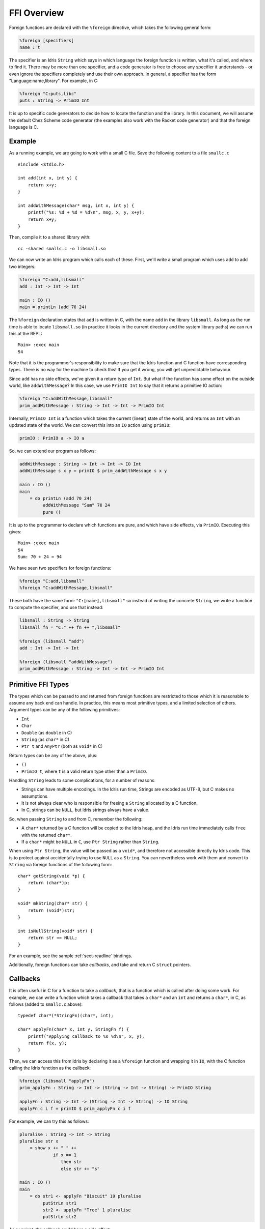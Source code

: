 ************
FFI Overview
************

Foreign functions are declared with the ``%foreign`` directive, which takes the
following general form:

.. code-block:: idris

    %foreign [specifiers]
    name : t

The specifier is an Idris ``String`` which says in which language the foreign
function is written, what it's called, and where to find it. There may be more
than one specifier, and a code generator is free to choose any specifier it
understands - or even ignore the specifiers completely and use their own
approach. In general, a specifier has the form "Language:name,library". For
example, in C:

.. code-block:: idris

    %foreign "C:puts,libc"
    puts : String -> PrimIO Int

It is up to specific code generators to decide how to locate the function and
the library. In this document, we will assume the default Chez Scheme code
generator (the examples also work with the Racket code generator) and that the
foreign language is C.

Example
-------

As a running example, we are going to work with a small C file. Save the
following content to a file ``smallc.c``

::

    #include <stdio.h>

    int add(int x, int y) {
        return x+y;
    }

    int addWithMessage(char* msg, int x, int y) {
        printf("%s: %d + %d = %d\n", msg, x, y, x+y);
        return x+y;
    }

Then, compile it to a shared library with::

    cc -shared smallc.c -o libsmall.so

We can now write an Idris program which calls each of these. First, we'll
write a small program which uses ``add`` to add two integers:

.. code-block:: idris

    %foreign "C:add,libsmall"
    add : Int -> Int -> Int
  
    main : IO ()
    main = printLn (add 70 24)

The ``%foreign`` declaration states that ``add`` is written in C, with the
name ``add`` in the library ``libsmall``. As long as the run time is able
to locate ``libsmall.so`` (in practice it looks in the current directory and
the system library paths) we can run this at the REPL:

::

    Main> :exec main
    94

Note that it is the programmer's responsibility to make sure that the
Idris function and C function have corresponding types. There is no way for
the machine to check this! If you get it wrong, you will get unpredictable
behaviour.

Since ``add`` has no side effects, we've given it a return type of ``Int``.
But what if the function has some effect on the outside world, like
``addWithMessage``? In this case, we use ``PrimIO Int`` to say that it
returns a primitive IO action:

.. code-block:: idris

    %foreign "C:addWithMessage,libsmall"
    prim_addWithMessage : String -> Int -> Int -> PrimIO Int

Internally, ``PrimIO Int`` is a function which takes the current (linear)
state of the world, and returns an ``Int`` with an updated state of the world.
We can convert this into an ``IO`` action using ``primIO``:

.. code-block:: idris

    primIO : PrimIO a -> IO a

So, we can extend our program as follows:

.. code-block:: idris

  addWithMessage : String -> Int -> Int -> IO Int
  addWithMessage s x y = primIO $ prim_addWithMessage s x y
  
  main : IO ()
  main
      = do printLn (add 70 24)
           addWithMessage "Sum" 70 24
           pure ()

It is up to the programmer to declare which functions are pure, and which have
side effects, via ``PrimIO``. Executing this gives:

::

    Main> :exec main
    94
    Sum: 70 + 24 = 94

We have seen two specifiers for foreign functions:

.. code-block:: idris

    %foreign "C:add,libsmall"
    %foreign "C:addWithMessage,libsmall"

These both have the same form: ``"C:[name],libsmall"`` so instead of writing
the concrete ``String``, we write a function to compute the specifier, and
use that instead:

.. code-block:: idris

    libsmall : String -> String
    libsmall fn = "C:" ++ fn ++ ",libsmall"

    %foreign (libsmall "add")
    add : Int -> Int -> Int

    %foreign (libsmall "addWithMessage")
    prim_addWithMessage : String -> Int -> Int -> PrimIO Int

.. _sect-ffi-string:

Primitive FFI Types
-------------------

The types which can be passed to and returned from foreign functions are
restricted to those which it is reasonable to assume any back end can handle.
In practice, this means most primitive types, and a limited selection of
others.  Argument types can be any of the following primitives:

* ``Int``
* ``Char``
* ``Double`` (as ``double`` in C)
* ``String`` (as ``char*`` in C)
* ``Ptr t`` and ``AnyPtr`` (both as ``void*`` in C)

Return types can be any of the above, plus:

* ``()``
* ``PrimIO t``, where ``t`` is a valid return type other than a ``PrimIO``.

Handling ``String`` leads to some complications, for a number of reasons:

* Strings can have multiple encodings. In the Idris run time, Strings are
  encoded as UTF-8, but C makes no assumptions.
* It is not always clear who is responsible for freeing a ``String`` allocated
  by a C function.
* In C, strings can be ``NULL``, but Idris strings always have a value.

So, when passing ``String`` to and from C, remember the following:

* A ``char*`` returned by a C function will be copied to the Idris heap, and
  the Idris run time immediately calls ``free`` with the returned ``char*``.
* If a ``char*`` might be ``NULL`` in ``C``, use ``Ptr String`` rather than
  ``String``.

When using ``Ptr String``, the value will be passed as a ``void*``, and
therefore not accessible directly by Idris code. This is to protect against
accidentally trying to use ``NULL`` as a ``String``. You can nevertheless
work with them and convert to ``String`` via foreign functions of the following
form:

::

    char* getString(void *p) {
        return (char*)p;
    }

    void* mkString(char* str) {
        return (void*)str;
    }

    int isNullString(void* str) {
        return str == NULL;
    }

For an example, see the sample :ref:`sect-readline` bindings.

Additionally, foreign functions can take *callbacks*, and take and return
C ``struct`` pointers.

.. _sect-callbacks:

Callbacks
---------

It is often useful in C for a function to take a *callback*, that is a function
which is called after doing some work. For example, we can write a function
which takes a callback that takes a ``char*`` and an ``int`` and returns a
``char*``, in C, as follows (added to ``smallc.c`` above):

::

    typedef char*(*StringFn)(char*, int);

    char* applyFn(char* x, int y, StringFn f) {
        printf("Applying callback to %s %d\n", x, y);
        return f(x, y);
    }

Then, we can access this from Idris by declaring it as a ``%foreign``
function and wrapping it in ``IO``, with the C function calling the Idris
function as the callback:

.. code-block:: idris

    %foreign (libsmall "applyFn")
    prim_applyFn : String -> Int -> (String -> Int -> String) -> PrimIO String
    
    applyFn : String -> Int -> (String -> Int -> String) -> IO String
    applyFn c i f = primIO $ prim_applyFn c i f

For example, we can try this as follows:

.. code-block:: idris

    pluralise : String -> Int -> String
    pluralise str x
        = show x ++ " " ++
                 if x == 1
                    then str
                    else str ++ "s"
    
    main : IO ()
    main
        = do str1 <- applyFn "Biscuit" 10 pluralise
             putStrLn str1
             str2 <- applyFn "Tree" 1 pluralise
             putStrLn str2

As a variant, the callback could have a side effect:

.. code-block:: idris

    %foreign (libsmall "applyFn")
    prim_applyFnIO : String -> Int -> (String -> Int -> PrimIO String) ->
                     PrimIO String
  
This is a little more fiddly to lift to an ``IO`` function, due to the callback,
but we can do so using ``toPrim : IO a -> PrimIO a``:
  
.. code-block:: idris

    applyFnIO : String -> Int -> (String -> Int -> IO String) -> IO String
    applyFnIO c i f = primIO $ prim_applyFnIO c i (\s, i => toPrim $ f s i)
  
For example, we can extend the above ``pluralise`` example to print a message
in the callback:

.. code-block:: idris

    pluralise : String -> Int -> IO String
    pluralise str x
        = do putStrLn "Pluralising"
             pure $ show x ++ " " ++
                    if x == 1
                       then str
                       else str ++ "s"
    
    main : IO ()
    main
        = do str1 <- applyFnIO "Biscuit" 10 pluralise
             putStrLn str1
             str2 <- applyFnIO "Tree" 1 pluralise
             putStrLn str2

Structs
-------

Many C APIs pass around more complex data structures, as a ``struct``.
We do not aim to be completely general in the C types we support, because
this will make it harder to write code which is portable across multiple
back ends. However, it is still often useful to be able to access a ``struct``
directly. For example, add the following to the top of ``smallc.c``, and
rebuild ``libsmall.so``:

::

    #include <stdlib.h>

    typedef struct {
        int x;
        int y;
    } point;

    point* mkPoint(int x, int y) {
        point* pt = malloc(sizeof(point));
        pt->x = x;
        pt->y = y;
        return pt;
    }

    void freePoint(point* pt) {
        free(pt);
    }

We can define a type for accessing ``point`` in Idris by importing
``System.FFI`` and using the ``Struct`` type, as follows:

.. code-block:: idris

    Point : Type
    Point = Struct "point" [("x", Int), ("y", Int)]
    
    %foreign (libsmall "mkPoint")
    mkPoint : Int -> Int -> Point
    
    %foreign (libsmall "freePoint")
    prim_freePoint : Point -> PrimIO ()
    
    freePoint : Point -> IO ()
    freePoint p = primIO $ prim_freePoint p

The ``Point`` type in Idris now corresponds to ``point*`` in C. Fields can
be read and written using the following, also from ``System.FFI``:

.. code-block:: idris

    getField : Struct s fs -> (n : String) ->
               FieldType n ty fs => ty
    setField : Struct s fs -> (n : String) ->
               FieldType n ty fs => ty -> IO ()

Notice that fields are accessed by name, and must be available in the
struct, given the constraint ``FieldType n ty fs``, which states that the
field named ``n`` has type ``ty`` in the structure fields ``fs``.
So, we can display a ``Point`` as follows by accessing the fields directly:

.. code-block:: idris

    showPoint : Point -> String
    showPoint pt
        = let x : Int = getField pt "x"
              y : Int = getField pt "y" in
              show (x, y)

And, as a complete example, we can initialise, update, display and
delete a ``Point`` as follows:

.. code-block:: idris

    main : IO ()
    main = do let pt = mkPoint 20 30
              setField pt "x" (the Int 40)
              putStrLn $ showPoint pt
              freePoint pt

The field types of a ``Struct`` can be any of the following:

* ``Int``
* ``Char``
* ``Double`` (``double`` in C)
* ``Ptr a`` or ``AnyPtr`` (``void*`` in C)
* Another ``Struct``, which is a pointer to a ``struct`` in C

Note that this doesn't include ``String`` or function types! This is primarily
because these aren't directly supported by the Chez back end. However, you can
use another pointer type and convert. For example, assuming you have, in C:

::

    typedef struct {
        char* name;
        point* pt;
    } namedpoint;

You can represent this in Idris as:

::

    NamedPoint : Type
    NamedPoint 
        = Struct "namedpoint" 
                   [("name", Ptr String),
                   ("pt", Point)]

That is, using a ``Ptr String`` instead of a ``String`` directly. Then you
can convert between a ``void*`` and a ``char*`` in C:

::

    char* getString(void *p) {
        return (char*)p;
    }

...and use this to convert to a ``String`` in Idris:

.. code-block:: idris

    %foreign (pfn "getString")
    getString : Ptr String -> String
